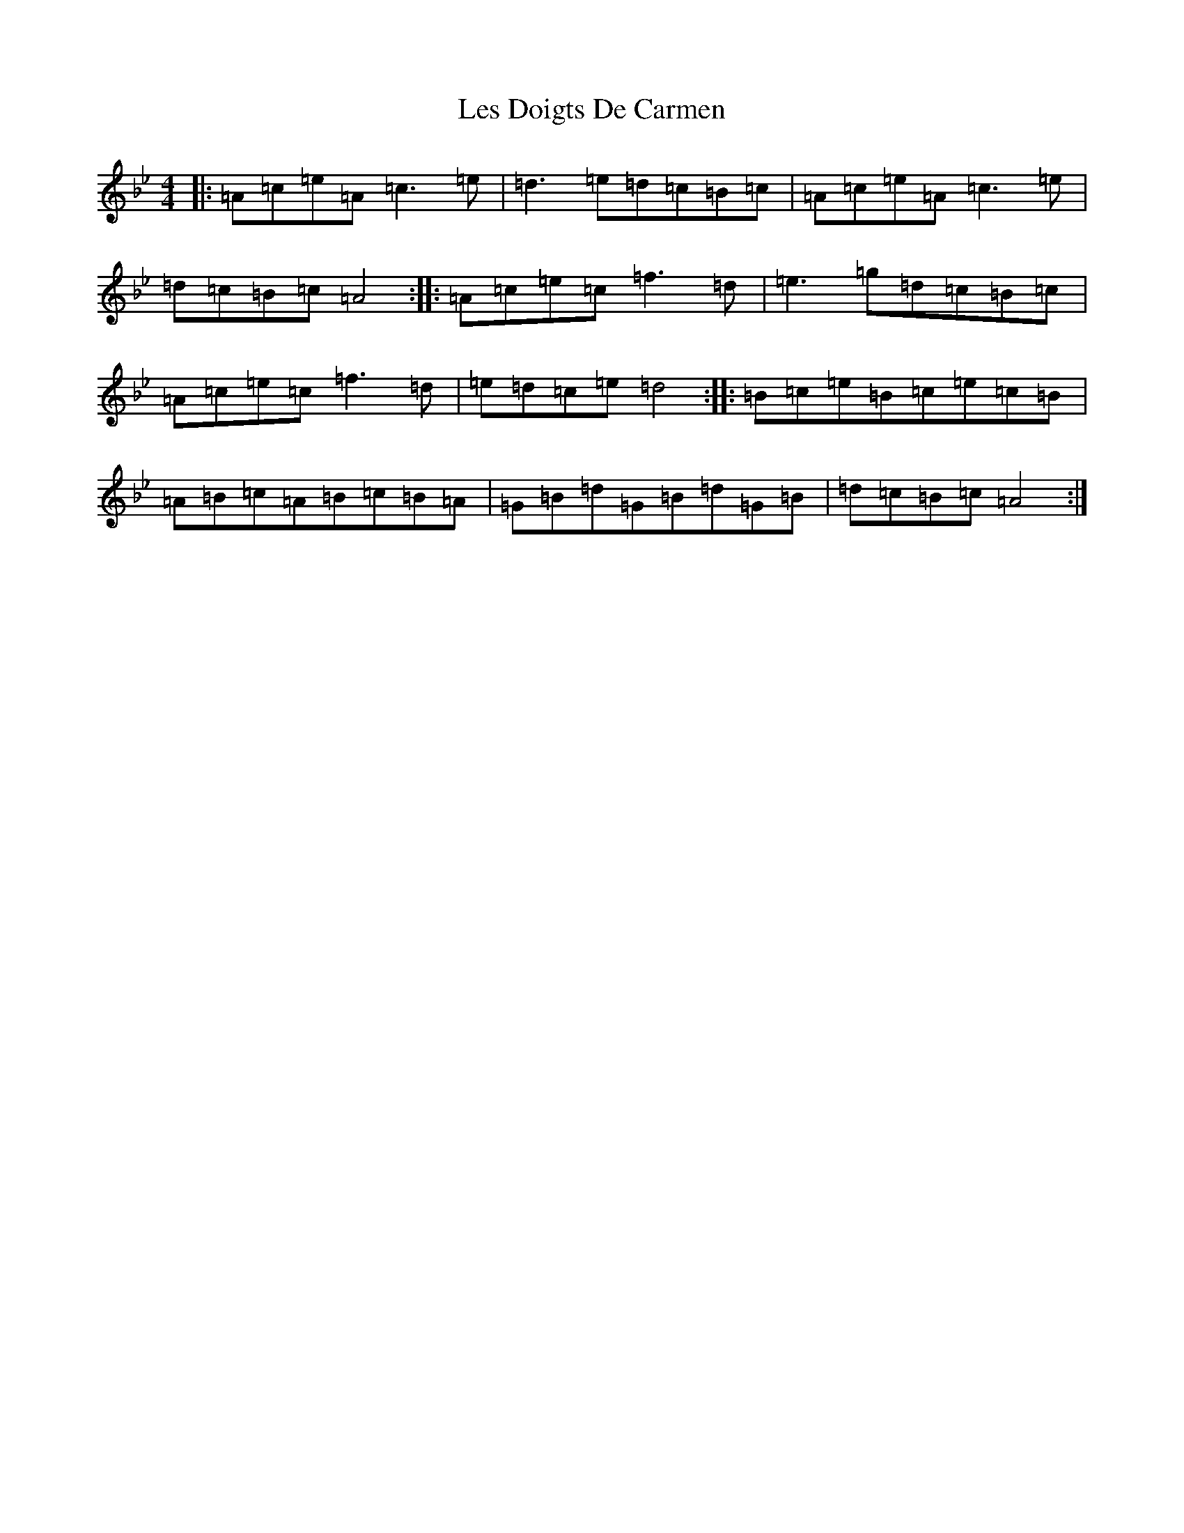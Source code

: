 X: 21572
T: Les Doigts De Carmen
S: https://thesession.org/tunes/10021#setting10021
Z: E Dorian
R: reel
M: 4/4
L: 1/8
K: C Dorian
|:=A=c=e=A=c3=e|=d3=e=d=c=B=c|=A=c=e=A=c3=e|=d=c=B=c=A4:||:=A=c=e=c=f3=d|=e3=g=d=c=B=c|=A=c=e=c=f3=d|=e=d=c=e=d4:||:=B=c=e=B=c=e=c=B|=A=B=c=A=B=c=B=A|=G=B=d=G=B=d=G=B|=d=c=B=c=A4:|
